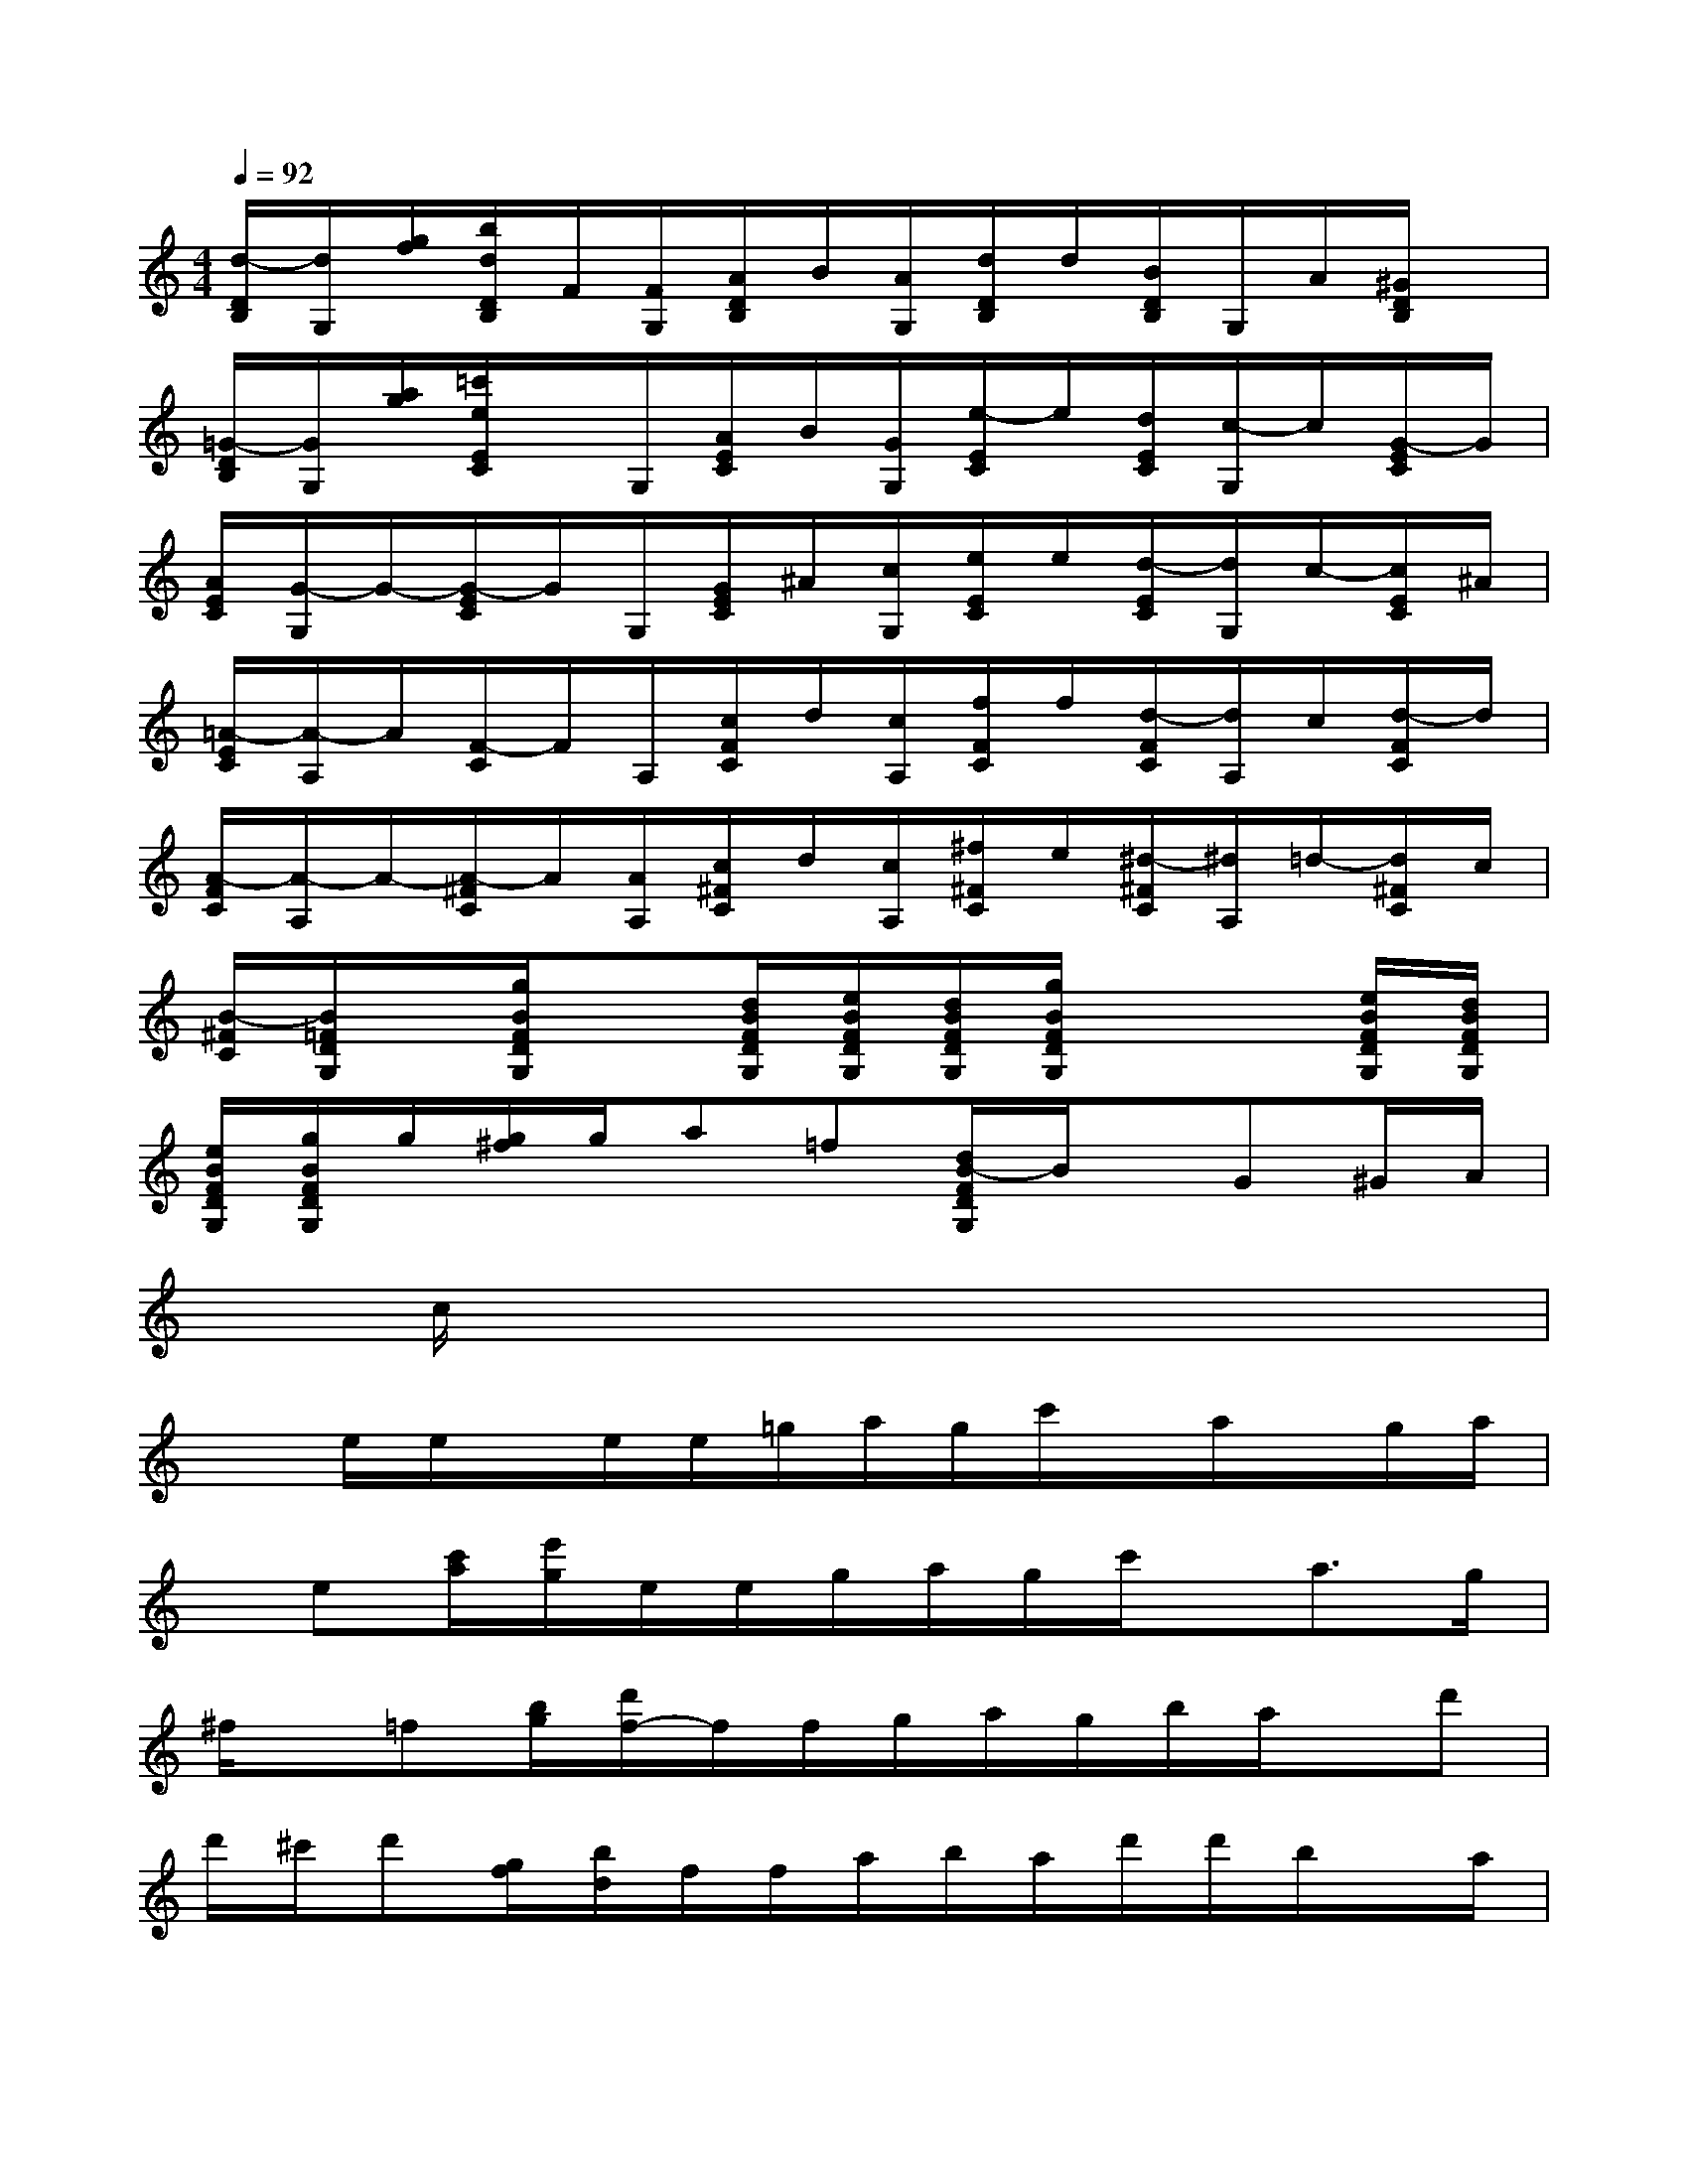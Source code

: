 X:1
T:
M:4/4
L:1/8
Q:1/4=92
K:C%0sharps
V:1
[d/2-D/2B,/2][d/2G,/2][g/2f/2][b/2d/2D/2B,/2]F/2[F/2G,/2][A/2D/2B,/2]B/2[A/2G,/2][d/2D/2B,/2]d/2[B/2D/2B,/2]G,/2A/2[^G/2D/2B,/2]x/2|
[=G/2-D/2B,/2][G/2G,/2][a/2g/2][=c'/2e/2E/2C/2]x/2G,/2[A/2E/2C/2]B/2[G/2G,/2][e/2-E/2C/2]e/2[d/2E/2C/2][c/2-G,/2]c/2[G/2-E/2C/2]G/2|
[A/2E/2C/2][G/2-G,/2]G/2-[G/2-E/2C/2]G/2G,/2[G/2E/2C/2]^A/2[c/2G,/2][e/2E/2C/2]e/2[d/2-E/2C/2][d/2G,/2]c/2-[c/2E/2C/2]^A/2|
[=A/2-E/2C/2][A/2-A,/2]A/2[F/2-C/2]F/2A,/2[c/2F/2C/2]d/2[c/2A,/2][f/2F/2C/2]f/2[d/2-F/2C/2][d/2A,/2]c/2[d/2-F/2C/2]d/2|
[A/2-F/2C/2][A/2-A,/2]A/2-[A/2-^F/2C/2]A/2[A/2A,/2][c/2^F/2C/2]d/2[c/2A,/2][^f/2^F/2C/2]e/2[^d/2-^F/2C/2][^d/2A,/2]=d/2-[d/2^F/2C/2]c/2|
[B/2-^F/2C/2][B/2=F/2D/2G,/2]x/2[g/2B/2F/2D/2G,/2]x[d/2B/2F/2D/2G,/2][e/2B/2F/2D/2G,/2][d/2B/2F/2D/2G,/2][g/2B/2F/2D/2G,/2]x2[e/2B/2F/2D/2G,/2][d/2B/2F/2D/2G,/2]|
[e/2B/2F/2D/2G,/2][g/2B/2F/2D/2G,/2]g/2[g/2^f/2]g/2a=f[d/2B/2-F/2D/2G,/2]B/2x/2G^G/2A/2|
x/2c/2x6x|
xe/2e/2x/2e/2e/2=g/2a/2g/2c'/2x/2a/2x/2g/2a/2|
x/2e[c'/2a/2][e'/2g/2]e/2e/2g/2a/2g/2c'/2x/2a>g|
^f/2x/2=f[b/2g/2][d'/2f/2-]f/2f/2g/2a/2g/2b/2a/2x/2d'|
d'/2^c'/2d'[g/2f/2][b/2d/2]f/2f/2a/2b/2a/2d'/2d'/2b/2x/2a/2|
^g/2x/2=g[=c'/2^a/2][^d'/2g/2]x(3c=d^Agf/2^d/2-|
^d/2^Ac/2^A2x/2^A/2^c/2^d/2g/2g/2f|
^d^c/2=c3/2^Gx/2^d/2f/2(3^d^g^gf/2-|
f/2^d/2fc2-c/2c/2^d/2f/2^d/2=a/2=g/2^f/2-